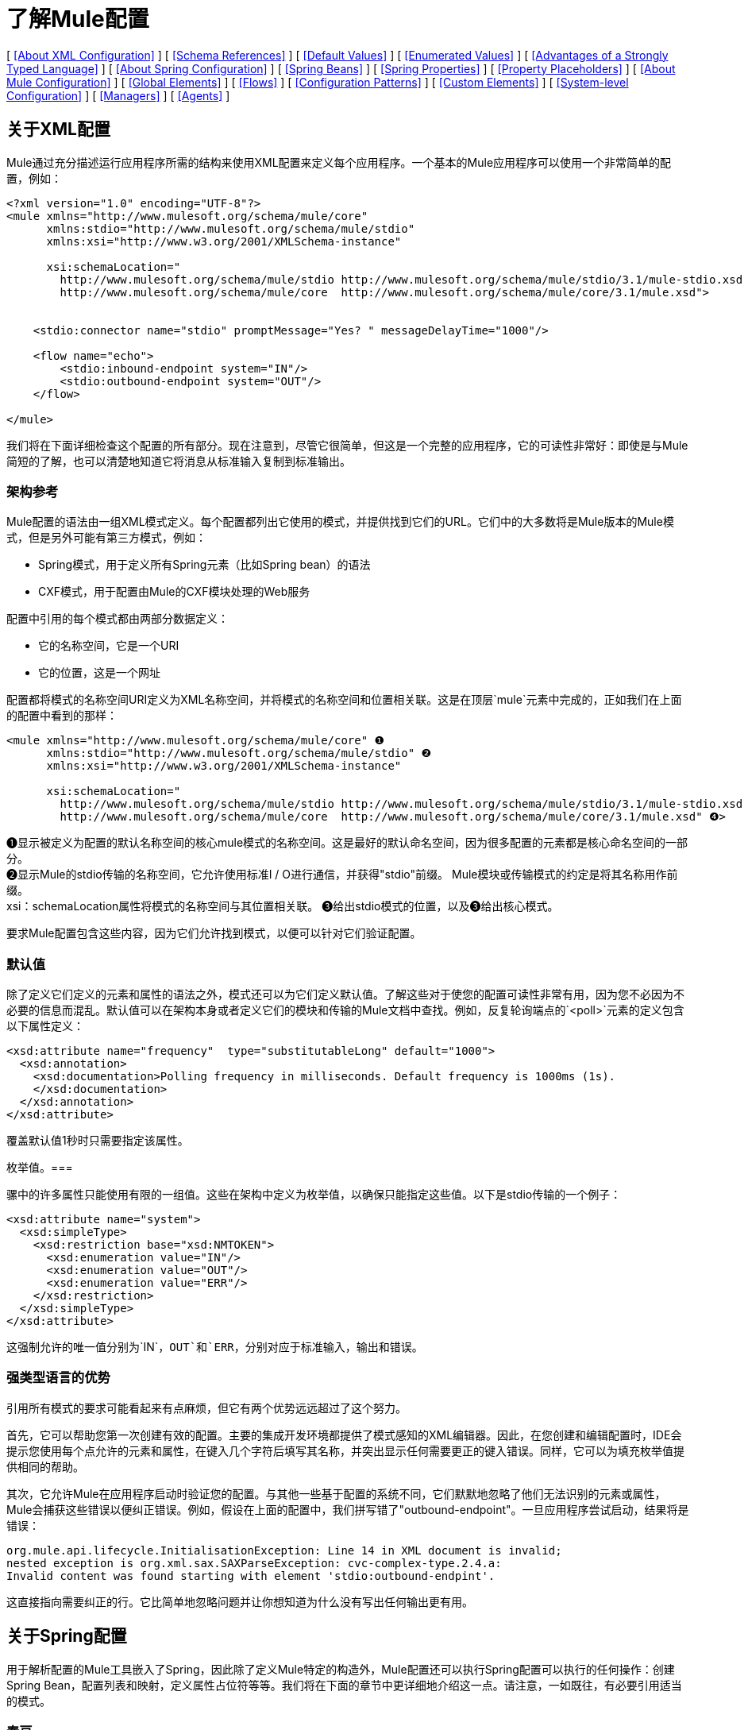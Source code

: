 = 了解Mule配置

[ <<About XML Configuration>> ] [ <<Schema References>> ] [ <<Default Values>> ] [ <<Enumerated Values>> ] [ <<Advantages of a Strongly Typed Language>> ] [ <<About Spring Configuration>> ] [ <<Spring Beans>> ] [ <<Spring Properties>> ] [ <<Property Placeholders>> ] [ <<About Mule Configuration>> ] [ <<Global Elements>> ] [ <<Flows>> ] [ <<Configuration Patterns>> ] [ <<Custom Elements>> ] [ <<System-level Configuration>> ] [ <<Managers>> ] [ <<Agents>> ]

== 关于XML配置

Mule通过充分描述运行应用程序所需的结构来使用XML配置来定义每个应用程序。一个基本的Mule应用程序可以使用一个非常简单的配置，例如：

[source, xml, linenums]
----
<?xml version="1.0" encoding="UTF-8"?>
<mule xmlns="http://www.mulesoft.org/schema/mule/core"
      xmlns:stdio="http://www.mulesoft.org/schema/mule/stdio"
      xmlns:xsi="http://www.w3.org/2001/XMLSchema-instance"
 
      xsi:schemaLocation="
        http://www.mulesoft.org/schema/mule/stdio http://www.mulesoft.org/schema/mule/stdio/3.1/mule-stdio.xsd
        http://www.mulesoft.org/schema/mule/core  http://www.mulesoft.org/schema/mule/core/3.1/mule.xsd">
 
 
    <stdio:connector name="stdio" promptMessage="Yes? " messageDelayTime="1000"/>
 
    <flow name="echo">
        <stdio:inbound-endpoint system="IN"/>
        <stdio:outbound-endpoint system="OUT"/>
    </flow>
 
</mule>
----

我们将在下面详细检查这个配置的所有部分。现在注意到，尽管它很简单，但这是一个完整的应用程序，它的可读性非常好：即使是与Mule简短的了解，也可以清楚地知道它将消息从标准输入复制到标准输出。

=== 架构参考

Mule配置的语法由一组XML模式定义。每个配置都列出它使用的模式，并提供找到它们的URL。它们中的大多数将是Mule版本的Mule模式，但是另外可能有第三方模式，例如：

*  Spring模式，用于定义所有Spring元素（比如Spring bean）的语法
*  CXF模式，用于配置由Mule的CXF模块处理的Web服务

配置中引用的每个模式都由两部分数据定义：

* 它的名称空间，它是一个URI
* 它的位置，这是一个网址

配置都将模式的名称空间URI定义为XML名称空间，并将模式的名称空间和位置相关联。这是在顶层`mule`元素中完成的，正如我们在上面的配置中看到的那样：

[source, xml, linenums]
----
<mule xmlns="http://www.mulesoft.org/schema/mule/core" ❶
      xmlns:stdio="http://www.mulesoft.org/schema/mule/stdio" ❷
      xmlns:xsi="http://www.w3.org/2001/XMLSchema-instance"
 
      xsi:schemaLocation="
        http://www.mulesoft.org/schema/mule/stdio http://www.mulesoft.org/schema/mule/stdio/3.1/mule-stdio.xsd ❸
        http://www.mulesoft.org/schema/mule/core  http://www.mulesoft.org/schema/mule/core/3.1/mule.xsd" ❹>
----

❶显示被定义为配置的默认名称空间的核心mule模式的名称空间。这是最好的默认命名空间，因为很多配置的元素都是核心命名空间的一部分。 +
❷显示Mule的stdio传输的名称空间，它允许使用标准I / O进行通信，并获得"stdio"前缀。 Mule模块或传输模式的约定是将其名称用作前缀。 +
xsi：schemaLocation属性将模式的名称空间与其位置相关联。 ❸给出stdio模式的位置，以及❸给出核心模式。

要求Mule配置包含这些内容，因为它们允许找到模式，以便可以针对它们验证配置。

=== 默认值

除了定义它们定义的元素和属性的语法之外，模式还可以为它们定义默认值。了解这些对于使您的配置可读性非常有用，因为您不必因为不必要的信息而混乱。默认值可以在架构本身或者定义它们的模块和传输的Mule文档中查找。例如，反复轮询端点的`<poll>`元素的定义包含以下属性定义：

[source, xml, linenums]
----
<xsd:attribute name="frequency"  type="substitutableLong" default="1000">
  <xsd:annotation>
    <xsd:documentation>Polling frequency in milliseconds. Default frequency is 1000ms (1s).
    </xsd:documentation>
  </xsd:annotation>
</xsd:attribute>
----

覆盖默认值1秒时只需要指定该属性。

枚举值。=== 

骡中的许多属性只能使用有限的一组值。这些在架构中定义为枚举值，以确保只能指定这些值。以下是stdio传输的一个例子：

[source, xml, linenums]
----
<xsd:attribute name="system">
  <xsd:simpleType>
    <xsd:restriction base="xsd:NMTOKEN">
      <xsd:enumeration value="IN"/>
      <xsd:enumeration value="OUT"/>
      <xsd:enumeration value="ERR"/>
    </xsd:restriction>
  </xsd:simpleType>
</xsd:attribute>
----

这强制允许的唯一值分别为`IN`，`OUT`和`ERR`，分别对应于标准输入，输出和错误。

=== 强类型语言的优势

引用所有模式的要求可能看起来有点麻烦，但它有两个优势远远超过了这个努力。

首先，它可以帮助您第一次创建有效的配置。主要的集成开发环境都提供了模式感知的XML编辑器。因此，在您创建和编辑配置时，IDE会提示您使用每个点允许的元素和属性，在键入几个字符后填写其名称，并突出显示任何需要更正的键入错误。同样，它可以为填充枚举值提供相同的帮助。

其次，它允许Mule在应用程序启动时验证您的配置。与其他一些基于配置的系统不同，它们默默地忽略了他们无法识别的元素或属性，Mule会捕获这些错误以便纠正错误。例如，假设在上面的配置中，我们拼写错了"outbound-endpoint"。一旦应用程序尝试启动，结果将是错误：

[source, code, linenums]
----
org.mule.api.lifecycle.InitialisationException: Line 14 in XML document is invalid;
nested exception is org.xml.sax.SAXParseException: cvc-complex-type.2.4.a:
Invalid content was found starting with element 'stdio:outbound-endpint'.
----

这直接指向需要纠正的行。它比简单地忽略问题并让你想知道为什么没有写出任何输出更有用。

== 关于Spring配置

用于解析配置的Mule工具嵌入了Spring，因此除了定义Mule特定的构造外，Mule配置还可以执行Spring配置可以执行的任何操作：创建Spring Bean，配置列表和映射，定义属性占位符等等。我们将在下面的章节中更详细地介绍这一点。请注意，一如既往，有必要引用适当的模式。

=== 春豆

在Mule配置中最简单的使用Spring就是定义Spring Beans。这些bean与Mule特定的对象一起放入Mule注册表中，可以通过任何自定义Java对象（例如自定义组件）按名称查找这些对象。您可以使用全面的Spring功能来创建它们。例如：

[source, xml, linenums]
----
<spring:beans>
  <spring:bean name="globalCache" class="com.mycompany.utils.LRUCache" >
    <spring:property name="maxItems" value="200"/>
  </spring:bean>
</spring:beans>
----

=== 弹簧属性

在使用自定义Java对象时，在Mule配置中有许多地方：自定义变换器，过滤器，消息处理器等。在每种情况下，一种可能性是指定要实例化的类和一组Spring属性来配置结果目的。再次，您可以在属性中使用全部的Spring语法，包括列表，地图等。

这是一个例子：

[source, xml, linenums]
----
<custom-processor class="com.mycompany.utils.CustomerClassChecker">
  <spring:property name="highPriorities">
    <spring:list>
      <spring:value>Gold</spring:value>
      <spring:value>Platinum</spring:value>
      <spring:value>Executive</spring:value>
    </spring:list>
  </spring:property>
</custom-processor>
----

创建自定义组件的语法有点不同，以允许更多地控制Java对象的创建方式。例如，要创建一个单例：

[source, xml, linenums]
----
<component>
  <singleton-object class="com.mycompany.utils.ProcessByPriority">
    <properties>
      <spring:entry key="contents">
        <spring:list>
          <spring:value>Gold</spring:value>
          <spring:value>Platinum</spring:value>
          <spring:value>Executive</spring:value>
        </spring:list>
      </spring:entry>
    </properties>
  </singleton-object>
</component>
----

=== 属性占位符

Mule配置可以包含对属性占位符的引用，以允许引用在配置文件外部指定的值。一个重要的用例是用户名和密码，这应该以更安全的方式指定。属性占位符的语法很简单：`${name`}，其中`name`是标准Java属性文件中的属性。

以下是使用属性占位符及其所引用属性的配置示例：

组态：

[source, xml, linenums]
----
<spring:beans>
  <context:property-placeholder
           location="classpath:my-mule-app.properties,
                     classpath:my-mule-app-override.properties" />
</spring:beans>
 
<http:endpoint name="ProtectedWebResource"
               user="${web.rsc.user}"
               password="${web.rsc.password}"
               host="${web.rsc.host}"
               port="80"
               path="path/to/resource" />
----

属性文件：

[source, code, linenums]
----
web.rsc.user=alice
web.rsc.password=s3cr3t
web.rsc.host=www.acme.com
----

请注意，文件的位置是类路径中的一个位置。另一种选择是URL，例如`file:///etc/mule/conf/my-mule-app-override.properties`。如上所示，还可以指定一个以逗号分隔的属性文件列表。

== 关于Mule配置

=== 全球元素

可以在全球范围内指定许多骡子元素，即作为最外层`mule`元素的直接子元素。这些全局元素总是有名称，这些名称允许在使用它们的地方引用它们。请注意，Mule配置对全局元素使用单个平面命名空间。没有两个全局元素可以共享同一个名称，即使它们完全不同，例如终结点和过滤器。

让我们来看看最常见的全球元素：

==== 连接器

连接器是Mule传输的具体实例，其属性描述了如何使用该传输。所有Mule端点使用继承连接器属性的传输。

以下是连接器的一些示例：

[source, xml, linenums]
----
<vm:connector name="persistentConnector"> ❶
  <vm:queueProfile persistent="true" />
</vm:connector>
 
<file:connector name="fileConnector" ❷
                pollingFrequency="1000" moveToDirectory="/tmp/test-data/out" />
----

v vm连接器指定其所有端点都将使用持久队列。 file文件连接器指定每个端点每秒轮询一次，并且还会处理一次文件将被移动到的目录。

请注意，属性可以通过属性或子元素来指定。您可以通过检查该连接器的传输参考来确定如何指定连接器属性。

端点与其连接器之间的关系实际上非常灵活：

* 如果端点按名称指定了连接器，它将使用该连接器。当然，如果端点和连接器使用不同的传输，那是错误的。
* 如果端点没有命名连接器，并且其传输只有一个连接器，则端点将使用该连接器。
* 如果端点没有命名连接器，并且没有连接器用于传输，Mule会为该传输的所有端点创建一个默认连接器以供使用。
* 如果端点没有命名连接器并且有多个连接器用于传输，那是错误的。

有关连接器和端点配置的传输特定信息，请参阅可用传输。

==== 端点

Mule端点是可以从（入站）或写入（出站）读取消息的对象，并指定定义将如何完成的属性。端点可以用两种不同的方式指定：

* 指定为全局元素的端点称为全局端点。流中指定的入站或出站端点可以使用`ref`属性引用全局端点。
* 可以在不参考全局端点的情况下配置流中指定的入站或出站端点。

全局端点指定一组属性，包括其位置。引用全局端点的入站和出站端点将继承其属性。以下是全球终端的一些例子：

[source, xml, linenums]
----
<vm:endpoint name="in" address="vm://in" connector-ref="persistentConnector" /> ❶
<http:endpoint name="in" host="localhost" port="8080" path = "services/orders" /> ❷
<endpoint name="inFiles" address="file://c:/Orders" /> ❸
----

❶中的虚拟机端点指定其位置并引用上面显示的连接器。它使用通用`address`属性来指定其位置。 ❷处的http端点使用默认的http连接器。由于它明确配置为http端点，因此可以使用http特定的`host`，`port`和`path`属性来指定其位置。 ❸处的文件端点指定它将从中读取（或写入）的目录，并使用默认文件连接器。由于它配置为通用端点，因此必须通过`address`指定其位置。

请注意，每个端点都使用特定的传输方式，但这可以通过两种不同的方式指定：

* 如果元素有一个前缀，它使用与该前缀关联的传输。 （❶，❷）
* 如果不是，则根据元素的地址属性确定前缀。 （❸）

前缀风格是首选，特别是当位置很复杂时。比较

[source, xml, linenums]
----
<http:endpoint name="in" host="localhost" port="8080" path = "services/orders" user="${user.name}" password ="${user.password}"/>
----

和

[source, xml, linenums]
----
<endpoint address="http://${user.name}:${user.password}@localhost:8080/services/orders/">
----

端点最重要的属性之一是它的消息交换模式（简称MEP），即消息是只有一种方式，还是请求返回响应。这可以在几个级别指定：

* 某些传输仅支持一个MEP。例如，imap是一种方式，因为在读取电子邮件时不会发送任何响应。另一方面，servlet。总是要求回应。
* 每个传输都有一个默认的MEP。 jms默认是单向的，因为JMS消息通常不与响应相关。 http默认为请求响应，因为HTTP协议自然会对每个请求做出响应。
* 端点可以定义MEP，但只允许为其传输合法的MRP

==== 变压器

变压器是转换当前Mule信息的对象。 Mule核心定义了一组基本的变换器，许多模块和传输定义了更多的内容，例如JSON模块定义了将对象转换为JSON并反之亦然的转换器，而Email传输定义了变换器，它们在字节数组和MIME消息。每种类型的转换器都定义了XML配置来定义其属性。以下是一些变形金刚的例子：

[source, xml, linenums]
----
<json:json-to-object-transformer ❶
      name="jsonToFruitCollection" returnClass="org.mule.module.json.transformers.FruitCollection">
  <json:deserialization-mixin
        mixinClass="org.mule.module.json.transformers.OrangeMixin"              targetClass="org.mule.tck.testmodels.fruit.Orange"/>
</json:json-to-object-transformer>
 
<message-properties-transformer name="SetInvocationProperty" scope="invocation"> ❷
  <add-message-property key="processed" value="yes" />
</message-properties-transformer>
----

❶中的转换器将当前消息转换为JSON，为`org.mule.tck.testmodels.fruit.Orange`类的转换指定特殊处理。 ❷中的转换器将调用作用域属性添加到当前消息。

与端点一样，变换器可以配置为全局元素，并且可以指向它们的使用位置或配置位置。

有关Mule变形金刚的更多信息，请参阅 link:/mule-user-guide/v/3.4/using-transformers[使用变形金刚]。

==== 过滤器

筛选器是确定是否应处理消息的对象。和变压器一样，Mule核心定义了一套基本的变压器，许多模块和传输定义更多。以下是一些过滤器的示例：

[source, xml, linenums]
----
<wildcard-filter pattern="* header received"/> ❶
 
<mxml:is-xml-filter/> ❷
----

只有在符合指定模式的情况下，❶处的过滤器才会继续处理当前消息。只有当它是XML文档时，❷处的过滤器才会继续处理当前消息。

有几个特殊的滤波器可以扩展其他滤波器的功能。第一个是`message-filter`：

[source, xml, linenums]
----
<message-filter onUnaccepted="deadLetterQueue"> ❶
  <wildcard-filter pattern="* header received"/>
</message-filter>
 
<message-filter throwOnUnaccepted="true"> ❷
  <mxml:is-xml-filter/>
</message-filter>
----

如上所述，只有在符合指定模式的情况下，才继续处理当前消息。但现在，任何不匹配的消息都会被发送到一个死信队列以供进一步处理。只有当它是XML文档时才继续处理当前消息，否则将引发异常。

其他特殊过滤器是`and-filter`，`or-filter`和`not-filter`，它们允许您将过滤器合并到逻辑表达式中：

[source, xml, linenums]
----
<or-filter>
  <wildcard-filter pattern="*priority:1*"/>
  <and-filter>
    <not-filter>
      <wildcard-filter pattern="*region:Canada*"/>
    </not-filter>
    <wildcard-filter pattern="*priority:2*"/>
  </and-filter>
</or-filter>
----

只有在来自除加拿大以外的国家的优先级为1或优先级为2的消息时才会处理该消息。

过滤器再次可以配置为全局元素，并参考它们的使用位置或配置位置。有关Mule过滤器的更多信息，请参阅 link:/mule-user-guide/v/3.4/using-filters[使用过滤器]

==== 表达式

[WARNING]
以下表达式的描述是指Mule 3.3表达式评估器。有关在Mule中使用表达式的当前参考，请参阅 link:/mule-user-guide/v/3.4/mule-expression-language-mel[Mule表达语言MEL]。

Mule具有强大的表达功能，允许系统的许多不同部分的信息用于影响消息处理。由于Mule的许多不同部分可以评估表达式，因此指定一个表达式需要两件事情：

* 评估表达式的`evaluator`。骡提供了一个长长的评估者名单，或者你可以添加你自己的。
*  `expression`正确，这是评估的内容。表达式的语法是评估者特定的。

根据表达式的使用位置，有两种指定表达式的方法。通常，基于表达式的元素（如表达式转换器，表达式过滤器和基于表达式的路由器（如表达式消息拆分器））将具有表达式，评估程序和自定义评估程序的特定属性。例如：

[source, xml, linenums]
----
<expression-filter evaluator="header" expression="my-header!=null"/>
----

将表达式替换为字符串值时，可以使用语法＃[evaluateator：expression]，例如：

[source, xml, linenums]
----
<message-properties-transformer>
    <add-message-property name="GUID" value="#[string:#[xpath:/msg/header/ID]-#[xpath:/msg/body/@ref]]"/>
</message-properties-transformer>
----

这嵌套表达式调用：首先xpath评估器被用来从当前消息中提取数据两次，然后字符串评估器被用来从它们和文字连字符构造一个字符串。

表达式和属性占位符可能看起来相似，但它们实际上完全不同。属性占位符在配置时被替换，并可用于构造需要静态的信息。表达式在运行时被替换，所以任何使用它们的都是动态的。考虑以下：

[source, xml, linenums]
----
<vm:inbound-endpoint path="${vm.path}"/> ❶
<vm:inbound-endpoint path="#[header:vm.path]"/> <!-- illegal! --> ❷
<vm:outbound-endpoint path="${vm.path}"/> ❸
<vm:outbound-endpoint path="#[header:vm.path]"/> ❹
----

❶很好 - 它决定了端点在配置时的位置（当然，必须设置属性vm.path）。 +
❷是非法的。入站端点的地址必须在配置时设置，而ex +
在构建配置之前无法评估压力。 +
❸就像❶。 +
❹是新鲜事物 - 一个动态终点。处理该消息时，端点将发送消息的位置将确定，并且每次都可能会有所不同。当然，没有定义属性vm.path的消息会导致错误。

==== 名称和参考

正如我们所看到的，许多Mule对象可以在全球范围内定义。这样做的好处是可以在整个应用程序中重用它们，方法是将它们引用到需要的地方。这有一个共同的模式：

* 使用`name`属性为全局对象提供名称
* 它使用"ref"属性引用

对于每种类型的对象，都有一个通用元素用于引用它。

* 所有全局变换器都由`transformer`元素引用
* 所有全局消息处理器都由`processor`元素引用
* 所有全球端点均由`inbound-endpoint`或`outbound-endpoint`个元素引用
* 所有全局过滤器都由`filter`元素引用

例如

[source, xml, linenums]
----
<vm:endpoint name="in" address="vm://in" connector-ref="persistentConnector" />
<expression-filter name="checkMyHeader" evaluator="header" expression="my-header!"/>
<message-properties-transformer name="SetInvocationProperty" scope="invocation">
  <add-message-property key="processed" value="yes" />
</message-properties-transformer>
 
<flow name="useReferences">
  <vm:inbound-endpoint ref="in"/>
  <filter ref="checkMyHeader"/>
  <transformer ref="SetInvocationProperty"/>
</flow>
----

另外，有些地方全局对象的名称是一个属性的值，例如：

[source, xml, linenums]
----
<vm:endpoint name="in" address="vm://in" transformer-refs="canonicalize sort createHeaders" />
----

=== 流

流量是骡子的基本加工单位。流程始于读取消息的入站端点，并以消息处理器列表（可选择以发送完整处理的消息的出站端点结束）继续。我们已经遇到了一些类型的消息处理器：变压器和滤波器。其他类型包括使用Java或Groovy等语言处理消息的组件，调用云服务的连接器以及可根据需要更改消息流的路由器。下面是一个简单的流程，我们将在我们检查其部分时参考它：

[source, xml, linenums]
----
<flow name="acceptAndProcessOrder">
  <http:inbound-endpoint ref="in"/> ❶
  <byte-array-to-string-transformer/> ❷
  <jdbc:outbound-endpoint ref="getOrdersById" exchange-pattern="request-response"/> ❸
  <mxml:object-to-xml-transformer/> ❹
  <expression-filter evaluator="xpath" expression="/status = 'ready'"/>❺
  <logger level="DEBUG" message="fetched orders: #[payload]"/> ❻
  <splitter evaluator="xpath" expression="/order"/> ➐
 
  <enricher> ❽
    <authorize:authorization-and-capture amount="#[xpath:/amount]" ❾
              cardNumber="#[xpath:/card/number]"
              expDate="#[xpath:/card/expire]" />
    <enrich target="#[variable:PaymentSuccess]" source="#[bean:responseCode]"/>
  </enricher>
  <message-properties-transformer scope=:invocation"> ❶❶
    <add-message-property key="user-email-address" value="#[xpath:/user/email]"/>
  </message-properties-transformer>
  <component class="org.mycompany.OrderPreProcessor"/>  ❶❷
  <flow-ref name="processOrder"/> ❶❸
  <smtp:outbound-endpoint  subject="Your order has been processed"  to="#[header:INVOCATION:user-email-address]"/> ❶❹
 
  <default-exception-strategy> ❶❺
    <processor-chain> ❶❻
      <object-to-string-transformer/> ❶➐
      <jms:outbound-endpoint ref="order-processing-errors"/> ❶❽
    </processor-chain/>
  </default-exception-strategy>
</flow>
----

正如您期望的名称一样，此流程会接受并处理订单。请注意，在我们浏览它时，流程的配置如何完全映射到它所描述的逻辑：

❶从HTTP端点读取消息。 +
❷该消息被转换为一个字符串。 +
❸该字符串用作查找数据库中订单列表的键。 +
❹订单现在转换为XML。 +
❺如果订单尚未准备好处理，则会跳过。 +
❻该列表可选地被记录，用于调试目的。 +
the列表中的每个订单都分成一个单独的消息+
❽消息丰富用于向消息+添加信息
❾Authorize.net被调用来授权订单+
the保存订单中的电子邮件地址以备后用。 +
❶❷调用Java组件来预处理订单。 +
❶❸调用另一个名为`processOrder`的流程来处理订单。 +
{`processOrder`返回的确认通过电子邮件发送到订单中的地址。

如果处理订单导致异常，则调用exception的异常策略：

this调用该链中的所有消息处理器来处理异常+
❶❼首先将消息转换为ma字符串。 +
❶❽最后，这个字符串被置于错误队列中进行手动处理。

这个流程中的每一步都在下面详细描述，由结构组织。

==== 端点

之前，我们研究了全球终端的声明。在这里，我们看到流程中的端点，它们用于接收（入站）和发送（出站）消息。入站端点只出现在流的开始处，它们提供要处理的消息。出站端点可以出现在任何地方。通过流的消息路径取决于其端点的MEP：

* 如果入站端点是请求响应，则流程在完成时将当前消息返回给其调用者。
* 如果入站端点是单向的，则流程将在其完成时退出
* 流到达请求响应出站端点时，它会将当前消息发送到该端点，等待响应并将该响应作为当前消息
* 当流程到达单向出站端点时，它会将当前消息发送到该端点并继续处理当前消息

❶通过HTTP连接接收消息。消息有效负载设置为接收到的字节数组，而所有HTTP标头成为入站消息属性。由于此端点是请求响应（http的缺省值），因此在流程结束时，当前消息将返回给调用者。

❸这将使用当前消息作为参数调用JDBC查询，并将当前消息替换为查询的结果。由于此端点是请求 - 响应，查询的结果将成为当前消息。

❶❹从子流程中返回的已完成订单的确认通过电子邮件发送。请注意，我们使用之前保存在邮件属性中的电子邮件地址。由于此端点是单向的（电子邮件传输的唯一MEP），因此当前消息不会更改。

❶❽任何未正确处理的订单都将放入JMS队列进行手动检查。由于此端点是单向（jms的默认值），因此当前消息不会更改。

因此，发回给调用者的消息将成为确认消息，以防成功，或者在发生故障时向JMS错误队列发送相同的字符串。

==== 变压器

如上所述，变换器改变当前消息。这里有几个例子。请注意，它们被定义在何处使用。它们也可以在全球范围内定义，并提及在哪里使用。

❷该消息是一个字节数组，它被转换为一个字符串，从而使它成为数据库查询中的关键字。 +
 ❹从数据库读取的顺序被转换为XML文档。 +
 ❶❶电子邮件地址存储在消息属性中。请注意，与大多数转换器不同，message-properties-transformer不会影响消息的有效负载，只会影响其属性。 +
 ❶❼导致异常的消息被转换为字符串。请注意，由于同一策略处理所有异常，因此我们不知道此时消息的确切类型。它可能是一个字节数组，一个字符串或一个XML文档。将所有这些转换为刺激使其接收器知道会发生什么。

==== 信息丰富

消息增强使用`enricher`元素完成。与改变当前消息的有效载荷的消息转换不同，丰富化为消息添加了附加属性。这允许流建立一系列信息供以后处理。有关丰富邮件的更多信息，请参阅 link:/mule-user-guide/v/3.4/message-enricher[消息Enricher]。

enric浓缩器调用连接器来检索将作为消息属性存储的信息。因为连接器是在一个集成器中调用的，所以它的返回值由集成器处理，而不是成为消息。

==== 记录器

`logger`元素允许从流中写入调试信息。有关记录器的更多信息，请参阅 link:/mule-user-guide/v/3.4/logger-component-reference[记录器组件参考]

output输出从数据库获取的每个订单，但仅在启用DEBUG模式时才会输出。这意味着流程通常会保持沉默，但在需要时可以轻松启用调试。

==== 过滤器

过滤器决定是否处理消息。

❺如果获取文档的状态不是"ready"，则其处理将被跳过。

==== 路由器

路由器更改消息流。除了其他可能性之外，它可能会在不同的消息处理器中进行选择，将一条消息拆分为多条消息，将许多消息合并为一条有关路由器的更多信息，请参阅 link:/mule-user-guide/v/3.4/routing-message-processors[路由消息处理器]。

❼在XML元素`order`处将从数据库检索到的文档拆分为多个顺序。结果是零个或多个订单，其中每个都由剩余的流程处理。也就是说，对于每个接收到的HTTP消息，流程都会通过分离器进行一次处理。剩余的流程可能会被处理零次，一次或多次，具体取决于文档包含的订单数量。

==== 组件

组件是用Java，groovy或其他语言编写的消息处理器。 Mule通过查找与消息类型的最佳匹配来确定调用某个组件的方法。为了帮助定制这个搜索，Mule使用了在组件上配置的称为入口点解析器的对象。这里有一些例子：

[source, xml, linenums]
----
<component class="org.mycompany.OrderPreProcessor"> ❶
<entry-point-resolver-set>
  <method-entry-point-resolver>
      <include-entry-point method="preProcessXMLOrder" />
      <include-entry-point method="preProcessTextOrder" />
    </method-entry-point-resolver>
    <reflection-entry-point-resolver/>
  </entry-point-resolver-set>
</component>
 
<component class="org.mycompany.OrderPreProcessor"> ❷
  <property-entry-point-resolver property="methodToCall"/>
</component>
 
<component class="org.mycompany.generateDefaultOrder"> ❸
  <no-arguments-entry-point-resolver>
    <include-entry-point method="generate"/>
  </no-arguments-entry-point-resolver>
</component>
----

导致两种方法`preProcessXMLOrder`和`preProcessTextOrder`成为候选者。骡子通过使用消息的类型进行反思来选择他们。 +
 ❷调用名称位于消息属性`methodToCall`中的方法。 +
 ❸调用`generate`方法，即使它没有参数

入口点解析器用于高级应用。几乎所有的时间，Mule都会找到正确的方法进行调用，而无需任何特殊的指导。

❶❷这是一个Java组件，由它的类名指定，它由当前消息调用。在这种情况下，它会预处理消息。有关入口点解析器的更多信息，请参阅 link:/mule-user-guide/v/3.4/entry-point-resolver-configuration-reference[入口点解析器配置参考]。

====  Anypoint连接器

Anypoint连接器调用云服务。

❾调用authorize.net授权购买信用卡，并从消息中传递信息。有关连接器的更多信息，请参阅 link:/mule-user-guide/v/3.4/anypoint-connectors[Anypoint连接器]。

==== 处理器链

处理器链是消息处理器的列表，将按顺序执行。它允许您使用多个处理器，其中一个配置允许只有一个处理器，就像在花括号之间放置Java语句列表一样。

❶❻用于执行两个步骤作为例外策略的一部分。它首先转换并邮寄当前消息。

==== 子流

子流程是可以从另一个流程调用的流程。它代表了可重复使用的处理步骤。调用它很像调用Java方法 - 子流传递当前消息，当它返回时，调用流继续处理子流返回的消息。

❶❸调用流程以处理已经预处理的订单并返回确认消息。

==== 例外策略

当其范围内发生异常时，就会调用异常策略，就像Java中的异常处理程序一样。它可以定义如何处理任何未决事务以及异常是否对流程致命，以及处理异常的逻辑。

❶❺将导致异常的消息写入JMS队列，在那里检查它。有关例外策略的更多信息，请参阅 link:/mule-user-guide/v/3.4/error-handling[错误处理]。

=== 配置模式

流程具有强大而灵活的优势。任何骡子可以做的事情都可以放入流程中。 Mule还带有配置模式，每个模式都旨在简化Mule的常见用法。熟悉这些模式并在可能的情况下使用它们是值得的，因为您会使用库类而不是从头开始构建相同的功能。目前有四种配置模式：

入站端点和出站端点之间的*  `pattern:bridge`桥接
*  `pattern:simple-service`是从一个入站端点到一个组件的简单流程
*  `pattern:validator`就像一个单向桥，除了在将消息发送到出站端点之前验证消息
*  `pattern:web-service-proxy`是Web服务的代理。

从3.1.1版开始，所有文件都在模式名称空间中，如图所示。在早期的Mule 3版本中，它们位于核心命名空间中，除了`ws:proxy`的Web服务代理之外。这些旧名称将继续适用于Mule 3.1.x版本，但在此之后将被删除。

==== 共同特征

为了灵活性，所有模式都允许以多种方式指定端点：

在流程中，* 本地端点可以声明为子元素
在流程中，* 对全局元素的引用可以声明为子元素
可以将* 对全局元素的引用声明为属性`inboundEndpoint-ref`和`outboundEndpoint-ref`的值
* 端点的地址可以作为属性`inboundAddress`和`outboundAddress`的值

所有配置模式都可以指定异常策略，就像流程一样。

==== 桥

除了入站和出站端点，您还可以配置它

* 要应用于请求的变换器列表
* 要应用于回复的变形金刚列表
* 是否处理事务中的消息。

这里有些例子：

[source, xml, linenums]
----
<pattern:bridge name="queue-to-topic" ❶
        transacted="true"
        inboundAddress="jms://myQueue"
        outboundAddress="jms://topic:myTopic" />
 
<pattern:bridge name="transforming-bridge" ❷
        inboundAddress="vm://transforming-bridge.in"
        transformer-refs="byte-array-to-string"
        responseTransformer-refs="string-to-byte-array"
        outboundAddress="vm://echo-service.in" />
----

using使用事务将消息从JMS队列复制到JMS主题。 ❷从入站虚拟机端点读取字节数组，将它们转换为字符串，并将它们写入出站虚拟机端点。响应是字符串，它们被转换为字节数组，然后写入出站端点。

==== 简单服务

这使您可以配置入站端点之外的配置

* 要应用于请求的变换器列表
* 要应用于回复的变形金刚列表
* 组件
* 组件类型，它允许您使用Jersey和CXF组件。

这里有些例子：

[source, xml, linenums]
----
<pattern:simple-service name="echo-service" ❶
                endpoint-ref="echo-service-channel"
                component-class="com.mycompany.EchoComponent" />
 
 
<pattern:simple-service name="weather-forecaster-ws" ❷
                address="http://localhost:6099/weather-forecast"
                component-class="com.myompany.WeatherForecaster"
                type="jax-ws" />
----

❶是回声请求的简单服务。 ❷是使用CXF组件的简单Web服务。请注意，如何创建它们需要littl4e配置。

==== 验证程序

这使您可以配置入站和出站端点

* 要应用于请求的变换器列表
* 要应用于回复的变形金刚列表
* 过滤器来执行验证
* 表达式来创建响应，以表明验证成功或失败

这里是一个例子：

[source, xml, linenums]
----
<pattern:validator name="validator" ❶
           inboundAddress="vm://services/orders"
           ackExpression="#[string:OK]"
           nackExpression="#[string:illegal payload type]"
           outboundAddress="vm://OrderService">❷
  <payload-type-filter expectedType="com.mycompany.Order"/>
</pattern:validator>
----

在调用订单服务之前，使用filter处的过滤器验证有效负载的类型是否正确。

====  Web服务代理

这创建了一个Web服务的代理。它修改通告的WSDL以包含代理的URL。

这使您可以配置入站和出站端点以外的功能：

* 要应用于请求的变换器列表
* 要应用于回复的变形金刚列表
* 服务WSDL的位置，可以是URL或文件名。

这里是一个例子：

[source, xml, linenums]
----
<pattern:web-service-proxy name="weather-forecast-ws-proxy"
          inboundAddress="http://localhost:8090/weather-forecast"
          outboundAddress="http://server1:6090/weather-forecast"
          wsdlLocation="http://server1:6090/weather-forecast?wsdl" />
----

这会为位于server1上的天气预报服务创建一个代理。

有关配置模式的更多信息，请参阅 link:/mule-user-guide/v/3.4/using-mule-configuration-patterns[使用Mule配置模式]。

=== 自定义元素

Mule是可扩展的，这意味着你可以创建自己的对象（通常通过扩展Mule类）。完成此操作后，有标准方法可将它们放入配置中。例如，假设您已经创建了`com.mycompany.HTMLCreator"`，它将大量文档类型转换为HTML。它应该是一个Spring bean，意思是

* 它有一个默认的构造函数
* 它通过设置bean属性进行自定义

您现在可以使用`custom-transformer`元素将其放入您的配置中：

[source, xml, linenums]
----
<custom-transformer mimeType="text/html" returnType="java.lang.String" class="com.mycompany.HTMLCreator">
  <spring:property name="level" value="HTML5"/>
  <spring:property name="browser" value="Firefox"/>
</custom-transformer>
----

请注意，变压器的标准Mule属性是通常的方式。唯一的区别是对象本身是通过它的类名和Spring属性创建的，而不是通过模式定义的元素和属性。每种类型的Mule对象都有一个用于自定义扩展的元素：

用于连接器的* 自定义连接器
用于入口点解析器的* 定制入口点解析器
异常策略的* 自定义异常策略
过滤器的* 自定义过滤器
用于消息处理器的* 定制处理器
路由器的* 自定义路由器
用于变压器的* 定制变压器

=== 系统级配置

该配置包含几个影响整个mule应用程序的全局设置。全部都是`configuration`元素的子元素，它本身是`mule`的顶级子元素。它们分为两组：线程配置文件和超时。

==== 线程配置文件

线程配置文件确定Mule如何管理其线程池。在大多数情况下，默认情况下性能会很好，但是如果您确定了这一点，例如，您的端点正在接收很多流量，以至于需要额外的线程来处理所有流量，则可以对选定的端点进行调整，或者通过更改默认情况下，适用于所有端点。可以调整的默认值及其相应的元素是：

*  `default-threading-profile`为所有线程池
用于调度（发送）消息的线程池的*  `default-dispatcher-threading-profile`
用于接收消息的线程池的*  `default-receiver-threading-profile`

==== 超时

同样，默认超时通常表现良好，但如果您想调整它们，您可以按使用或全局进行调整。可以调整的超时时间以及相应的属性是：

*  `defaultResponseTimeout`以毫秒为单位等待同步响应的时间。默认值是10秒。
*  `defaultTransactionTimeout`以毫秒为单位等待事务完成的时间。默认值是30秒。
*  `shutdownTimeout`等待Mule优雅地关闭多长时间，以毫秒为单位。默认值是5秒。

=== 经理

有几个全局对象用于管理Mule使用的系统级设施。他们在下面讨论。

==== 交易经理

Mule使用JTA管理XA交易;因此，要使用XA事务，JTA事务管理器是必需的，并且必须在配置中指定。 Mule有许多这样的显式配置，并且像往常一样，还允许您指定自定义管理器。用于指定事务管理器的元素是`mule`的直接子元素。

WebSphere事务管理器的*  `websphere-transaction-manager`
*  `jboss-transaction-manager`为JBoss事务管理器
WebLogic事务管理器的*  * `weblogic-transaction-manager`
JRun事务管理器的*  `jrun-transaction-manager`
Resin交易管理器的*  `resin-transaction-manager`
*  * `jndi-transaction-manager`在JNDI中查找事务管理器
*  * `custom-transaction-manager`用于自定义查找事务管理器

带星号的事务管理器允许您在执行查找之前配置JNDI环境。有关事务管理器的更多信息，请参阅 link:/mule-user-guide/v/3.4/transaction-management[交易管理]。

==== 安全管理器

Mule安全管理器可以配置一个或多个加密策略，然后由加密转换器，安全过滤器或安全传输（如SSL或HTTPS）使用。这些加密策略可以大大简化安全消息传递的配置，因为它们可以跨组件共享。此安全管理员使用全球`security-manager`元素进行设置，该元素是`mule`的直接子元素。

例如，以下是使用JCE提供基于密码的加密的基于密码的加密策略（PBE）的示例。用户必须指定一个密码以及可选的盐和迭代计数。默认算法是PBEWithMD5AndDES，但用户可以指定JCE支持的任何有效算法。

[source, xml, linenums]
----
<security-manager>
  <password-encryption-strategy name="PBE" password="mule"/>
</security-manager>
----

这个策略然后可以被系统中的其他组件引用，例如过滤器或变换器。

[source, xml, linenums]
----
<decrypt-transformer name="EncryptedToByteArray" strategy-ref="PBE"/>
 
<flow name="testOrderService">
  <inbound-endpoint address="vm://test">
    <encryption-security-filter strategy-ref="PBE"/>
  </inbound-endpoint>
  ...
</flow>
----

有关Mule安全性的更多信息，请参阅 link:/mule-user-guide/v/3.4/configuring-security[配置安全性]。

通知管理器。==== 

无论何时发送，接收或处理消息，Mule都可以生成通知。为了实际创建和发送这些通知，对象必须注册才能接收它们。这是通过全球\ {\ {notifications}}元素完成的，该元素是mule的直接子元素。它允许您指定一个对象来接收通知以及指定发送通知。请注意，一个对象只会接收它为其实现正确接口的通知（这些接口在`org.mule.api.context.notification`包中定义。）下面是一个示例：

[source, xml, linenums]
----
<spring:bean name="componentNotificationLogger" ❶
             class="org.myfirm.ComponentMessageNotificationLogger"/>
 
<spring:bean name="endpointNotificationLogger" ❷
             class="org.myfirm.EndpointMessageNotificationLogger"/>
 
<notifications> ❸
  <notification event="COMPONENT-MESSAGE"/>
  <notification event="ENDPOINT-MESSAGE"/>
  <notification-listener ref="componentNotificationLogger"/>
  <notification-listener ref="endpointNotificationLogger"/>
</notifications>
----

假设`ComponentMessageNotificationLogger`实现`ComponentMessageNotificationListener`接口，`EndpointMessageNotificationLogger`实现`EndpointMessageNotificationListener`。 +
❶和❷创建侦听器bean。 ❸似乎为组件和端点通知注册了两个Bean。但由于`ComponentMessageNotificationLogger`仅实现了组件通知的接口，所以它们都会收到（同样也适用于`EndpointMessageNotificationLogger`。

有关通知的更多信息，请参阅 link:/mule-user-guide/v/3.4/notifications-configuration-reference[通知配置参考]。

=== 代理

Mule允许你定义代理来扩展Mule的功能。 Mule将管理代理的生命周期（初始化它们并在启动时启动它们，并停止它们并在关闭时处理它们）。这些代理几乎可以做任何事情;唯一的要求是他们实现了`org.mule.api.agent.Agent`，允许Mule管理它们。有关Mule代理的更多信息，请参阅 link:/mule-user-guide/v/3.4/mule-agents[骡代理]。

==== 自定义代理

要创建自定义代理，只需使用全局`custom-agent`元素进行声明，该元素是`mule`的直接子元素。该代理是一个Spring bean，因此通常需要一个类名称和一组Spring属性来配置它。此外，它需要一个名称，Mule在记录输出中使用它来标识它。这是一个例子：

[source, xml, linenums]
----
<custom-agent name="heartbeat-agent" class="com.mycompany.HeartbeatProvider">
  <spring:property name="frequency" value="30"/>
<custom-agent>
----

这会创建一个每隔30秒发出一次心跳信号的代理。由于Mule会启动并停止它，因此当Mule服务器正在运行时，心跳就会出现。

==== 管理代理

Mule在管理名称空间中实现各种管理代理。

*  `management:jmx-server`创建一个允许本地或远程访问Mule的JMX bean的JMX服务器
*  `management:jmx-mx4j-adaptor`创建一个允许HTTP访问JMX bean的服务
*  `management:rmi-server`创建一个允许RMI访问JMX bean的服务
*  `management:jmx-notifications`创建一个将Mule通知传播给JMX的代理
*  `management:jmx-log4j`允许JMX管理Mule使用Log4J
*  `management:jmx-default-config`允许一次创建上述所有内容
*  `management:log4j-notifications`创建一个将Mule通知传播到Log4J的代理
*  `management:chainsaw-notifications`创建一个将Mule通知传播给Chainsaw的代理
*  `management:publish-notifications`创建一个将Mule通知发布到Mule出站端点的代理
*  `management:yourkit-profiler`创建一个将YourKit分析信息公开给JMX的代理
